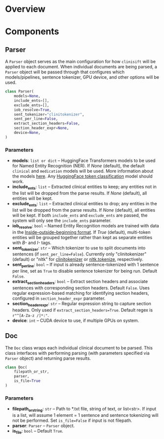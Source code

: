 * Overview
* Components
** Parser
A =Parser= object serves as the main configuration for how =clinisift= will be applied to each document. When individual documents are being parsed, a =Parser= object will be passed through that configures which models/pipelines, sentence tokenizer, GPU device, and other options will be used.

#+BEGIN_SRC python
class Parser(
    models=None,
    include_ents=[],
    exclude_ents=[],
    iob_resolve=True,
    sent_tokenizer="clinitokenizer",
    sent_per_line=False,
    extract_section_headers=False,
    section_header_expr=None,
    device=None,
) 
#+END_SRC

*** Parameters
- *models*: =list or dict= -- HuggingFace Transformers models to be used for Named Entity Recognition (NER). If /None/ (default), the default =clinical= and =medication= models will be used. More information about the models _here_. Any [[https://huggingface.co/models?pipeline_tag=token-classification][HuggingFace token classification]] model should work.
- *include_ents*: =list= -- Extracted clinical entities to keep; any entities not in the list will be dropped from the parse results. If /None/ (default), all entities will be kept.
- *exclude_ents*: =list= -- Extracted clinical entities to drop; any entities in the list will be dropped from the parse results. If /None/ (default), all entities will be kept. If both =include_ents= and =exclude_ents= are passed, the system will only see the =include_ents= parameter.
- *iob_resolve*: =bool= -- Named Entity Recognition models are trained with data in the [[https://en.wikipedia.org/wiki/Inside–outside–beginning_(tagging)][Inside–outside–beginning format]]. If /True/ (default), multi-token entities will be grouped together rather than kept as separate entities with /B-/ and /I-/ tags.
- *sent_tokenizer*: =str= -- Which tokenizer to use to split documents into sentences (if =sent_per_line=False=). Currently only "clinitokenizer" (default) or "nltk" for [[https://github.com/clinisift/clinitokenizer][clinitokenizer]] or [[https://www.nltk.org/api/nltk.tokenize.html][nltk.tokenize]], respectively.
- *sent_per_line*: =bool= -- If input is already sentence-tokenized with 1 sentence per line, set as =True= to disable sentence tokenizer for being run. Default =False=.
- *extract_section_headers*: =bool= -- Extract section headers and associate sentences with corresponding section headers. Default =False=. Uses regular expression-based matching for identifying section headers, configured in =section_header_expr= parameter.
- *section_header_expr*: =str= -- Regular expression string to capture section headers. Only used if =extract_section_headers=True=. Default regex is =r"^[A-Za-z /]*:"=.
- *device*: =int= -- CUDA device to use, if multiple GPUs on system.
  
  
** Doc
The =Doc= class wraps each individual clinical document to be parsed. This class interfaces with performing parsing (with parameters specified via =Parser= object) and returning parse results.

#+BEGIN_SRC python
class Doc(
    filepath_or_str,
    parser,
    is_file=True
)
#+END_SRC

*** Parameters
- *filepath_or_string*: =str= -- Path to *.txt file, string of text, or list<str>. If input is a list, will assume 1 element = 1 sentence and sentence tokenizing will not be performed. Set =is_file=False= if input is not filepath.
- *parser*: =Parser= -- =Parser= object.
- *is_file*: =bool= -- Default =True=.
